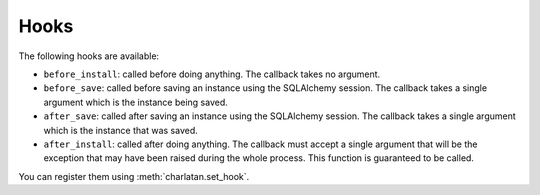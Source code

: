 .. _hooks:

Hooks
=====


The following hooks are available:

* ``before_install``: called before doing anything. The callback takes no
  argument.
* ``before_save``: called before saving an instance using the SQLAlchemy
  session. The callback takes a single argument which is the instance being
  saved.
* ``after_save``: called after saving an instance using the SQLAlchemy session.
  The callback takes a single argument which is the instance that was saved.
* ``after_install``: called after doing anything. The callback must accept a
  single argument that will be the exception that may have been raised during
  the whole process. This function is guaranteed to be called.


You can register them using :meth:`charlatan.set_hook`.

.. automethod:: charlatan.FixturesManager.set_hook
    :noindex:
